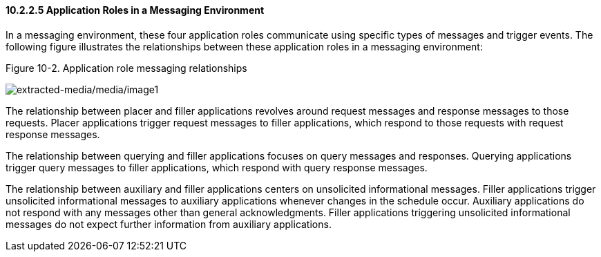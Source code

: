 ==== 10.2.2.5 Application Roles in a Messaging Environment

In a messaging environment, these four application roles communicate using specific types of messages and trigger events. The following figure illustrates the relationships between these application roles in a messaging environment:

Figure 10-2. Application role messaging relationships

image:extracted-media/media/image1.wmf[extracted-media/media/image1]

The relationship between placer and filler applications revolves around request messages and response messages to those requests. Placer applications trigger request messages to filler applications, which respond to those requests with request response messages.

The relationship between querying and filler applications focuses on query messages and responses. Querying applications trigger query messages to filler applications, which respond with query response messages.

The relationship between auxiliary and filler applications centers on unsolicited informational messages. Filler applications trigger unsolicited informational messages to auxiliary applications whenever changes in the schedule occur. Auxiliary applications do not respond with any messages other than general acknowledgments. Filler applications triggering unsolicited informational messages do not expect further information from auxiliary applications.

